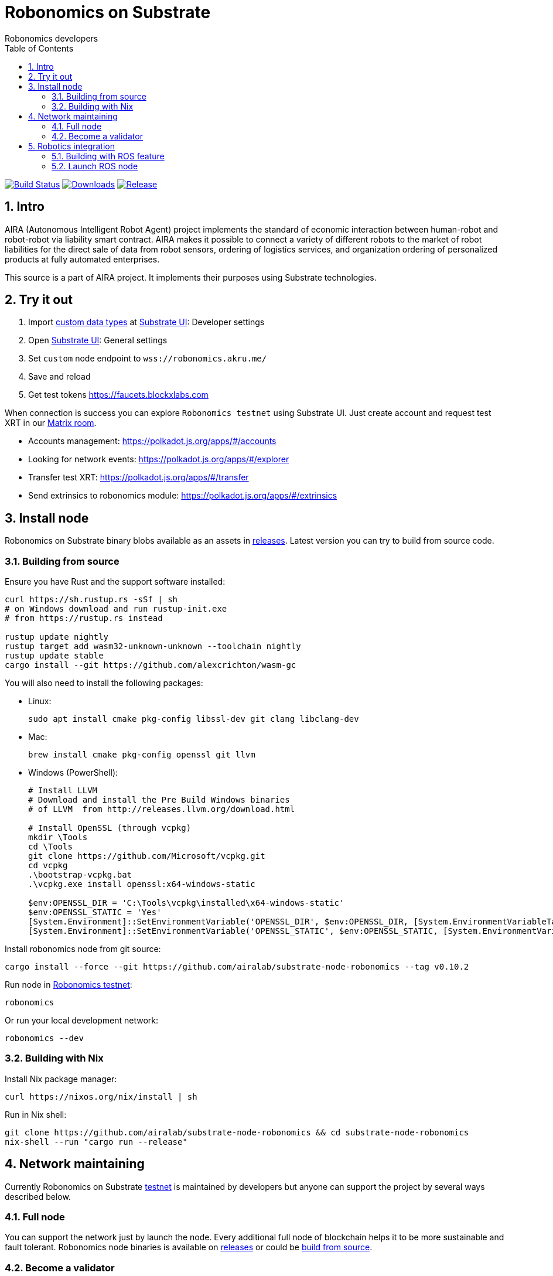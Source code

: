 = Robonomics on Substrate
:Author: Robonomics developers
:Revision: 0.1.0
:toc:
:sectnums:

image:https://travis-ci.org/airalab/substrate-node-robonomics.svg?branch=master["Build Status", link="https://travis-ci.org/airalab/substrate-node-robonomics"]
image:https://img.shields.io/github/downloads/airalab/substrate-node-robonomics/total.svg["Downloads", link="https://github.com/airalab/substrate-node-robonomics/releases"]
image:https://img.shields.io/github/release/airalab/substrate-node-robonomics.svg["Release", link="https://github.com/airalab/substrate-node-robonomics/releases"]

== Intro

AIRA (Autonomous Intelligent Robot Agent) project implements the standard of economic interaction between human-robot and robot-robot via liability smart contract. AIRA makes it possible to connect a variety of different robots to the market of robot liabilities for the direct sale of data from robot sensors, ordering of logistics services, and organization ordering of personalized products at fully automated enterprises.

This source is a part of AIRA project. It implements their purposes using Substrate technologies.

== Try it out

 . Import https://github.com/airalab/substrate-node-robonomics/blob/master/res/custom_types.json[custom data types] at https://polkadot.js.org/apps/#/settings/developer[Substrate UI]: Developer settings
 . Open https://polkadot.js.org/apps/#/settings[Substrate UI]: General settings
 . Set `custom` node endpoint to `wss://robonomics.akru.me/`
 . Save and reload
 . Get test tokens https://faucets.blockxlabs.com

When connection is success you can explore `Robonomics testnet` using Substrate UI. Just create account and request test XRT in our https://matrix.to/#/#robonomics:matrix.org[Matrix room].

 - Accounts management: https://polkadot.js.org/apps/#/accounts
 - Looking for network events: https://polkadot.js.org/apps/#/explorer
 - Transfer test XRT: https://polkadot.js.org/apps/#/transfer
 - Send extrinsics to robonomics module: https://polkadot.js.org/apps/#/extrinsics

== Install node

Robonomics on Substrate binary blobs available as an assets in https://github.com/airalab/substrate-node-robonomics/releases[releases]. Latest version you can try to build from source code.

=== Building from source

Ensure you have Rust and the support software installed:

[source, shell]
----
curl https://sh.rustup.rs -sSf | sh
# on Windows download and run rustup-init.exe
# from https://rustup.rs instead

rustup update nightly
rustup target add wasm32-unknown-unknown --toolchain nightly
rustup update stable
cargo install --git https://github.com/alexcrichton/wasm-gc
----

You will also need to install the following packages:

 - Linux:
[source, shell]
sudo apt install cmake pkg-config libssl-dev git clang libclang-dev

 - Mac:
[source, shell]
brew install cmake pkg-config openssl git llvm

 - Windows (PowerShell):
+
[source, shell]
----
# Install LLVM
# Download and install the Pre Build Windows binaries
# of LLVM  from http://releases.llvm.org/download.html
    
# Install OpenSSL (through vcpkg)
mkdir \Tools
cd \Tools
git clone https://github.com/Microsoft/vcpkg.git
cd vcpkg
.\bootstrap-vcpkg.bat
.\vcpkg.exe install openssl:x64-windows-static
    
$env:OPENSSL_DIR = 'C:\Tools\vcpkg\installed\x64-windows-static'
$env:OPENSSL_STATIC = 'Yes'
[System.Environment]::SetEnvironmentVariable('OPENSSL_DIR', $env:OPENSSL_DIR, [System.EnvironmentVariableTarget]::User)
[System.Environment]::SetEnvironmentVariable('OPENSSL_STATIC', $env:OPENSSL_STATIC, [System.EnvironmentVariableTarget]::User)
----

Install robonomics node from git source:

[source, shell]
cargo install --force --git https://github.com/airalab/substrate-node-robonomics --tag v0.10.2

Run node in https://telemetry.polkadot.io/#/Robonomics[Robonomics testnet]:

[source, shell]
robonomics

Or run your local development network:

[source, shell]
robonomics --dev

=== Building with Nix

Install Nix package manager:

[source, shell]
curl https://nixos.org/nix/install | sh

Run in Nix shell:

[source, shell]
----
git clone https://github.com/airalab/substrate-node-robonomics && cd substrate-node-robonomics
nix-shell --run "cargo run --release"
----

== Network maintaining

Currently Robonomics on Substrate https://telemetry.polkadot.io/#/Robonomics[testnet] is maintained by developers but anyone can support the project by several ways described below.

=== Full node

You can support the network just by launch the node. Every additional full node of blockchain helps it to be more sustainable and fault tolerant. Robonomics node binaries is available on https://github.com/airalab/substrate-node-robonomics/releases[releases] or could be <<building-from-source,build from source>>.

=== Become a validator

For nodes that can be online 24/7 also available most important role on chain - block producers or briefly validator. Robonomics on Substrate use https://github.com/paritytech/substrate/blob/8930f297737db67257f3be1a8b286f8c50189066/srml/staking/Staking.md[NPoS algorithm] for choosing block production accounts. For this reason if you have any stake in test XRT you can try self in block production. You can request test XRT in our https://matrix.to/#/#robonomics:matrix.org[Matrix room].

 . Generate accounts at https://polkadot.js.org/apps/#/accounts/create[Account page]:
 .. `session` using `Edwards (ed25519)` crypto; 
 .. `stash` usign `Schnorrkel (sr25519)` crypto;
 .. `controller` using `Schnorrkel (sr25519)` crypto.

 . Transfer full amount of test XRT to `stash` and a little bit to `controller` account.

 . https://polkadot.js.org/apps/#/extrinsics[Send extrinsic] from `controller` account with module `session` and method `setKey()`:
 .. `session` account address as parameter.

 . https://polkadot.js.org/apps/#/staking/actions[Staking actions]:
 .. Run Bond action from `stash` account to `controller` account;
 .. Run Validate action from `controller` account.

 . Launch Robonomics node (set `session` account seed as parameter):
[source, shell]
robonomics --validator --key %SESSION_SEED%

 . Check https://polkadot.js.org/apps/#/staking[validator list], at new Era validator set will updated.

== Robotics integration

Special feature `ros` helps to use Robonomics Substrate modules in http://www.ros.org[ROS]-enabled cyber-physical systems.

=== Building with ROS feature

 . Install ROS using http://wiki.ros.org/melodic/Installation[instruction].

 . Import ROS environment:
[source, shell]
source /opt/ros/melodic/setup.bash

 . Build with `ros` feature:
[source, shell]
cargo build --release --features ros

=== Launch ROS node

 . Start ROS core service
[source, shell]
roscore

 . Start node:
[source, shell]
cargo run --release --features ros

 . Subscribe for best block number:
[source, shell]
rostopic echo /blockchain/best_number
